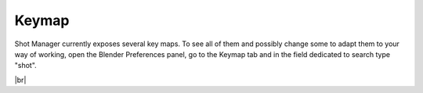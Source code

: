 .. _keymap:

.. |br| raw:: html

  <br/>

Keymap
======

Shot Manager currently exposes several key maps.
To see all of them and possibly change some to adapt them to your way of working,
open the Blender Preferences panel, go to the Keymap tab and in the field dedicated
to search type "shot".

..  image:: /img/keymaps_prefs.png
    :align: center
    :scale: 80%

|br|


